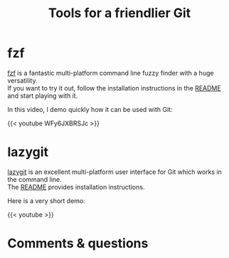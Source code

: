 #+title: Tools for a friendlier Git
#+description: Video
#+colordes: #5c8a6f
#+slug: git-10-tools
#+weight: 10

* fzf

[[https://github.com/junegunn/fzf][fzf]] is a fantastic multi-platform command line fuzzy finder with a huge versatility.\\
If you want to try it out, follow the installation instructions in the [[https://github.com/junegunn/fzf#installation][README]] and start playing with it.

In this video, I demo quickly how it can be used with Git:

{{< youtube WFy6JXBRSJc >}}

* lazygit

[[https://github.com/jesseduffield/lazygit][lazygit]] is an excellent multi-platform user interface for Git which works in the command line.\\
The [[https://github.com/jesseduffield/lazygit#installation][README]] provides installation instructions.

Here is a very short demo:

{{< youtube  >}}

* Comments & questions
